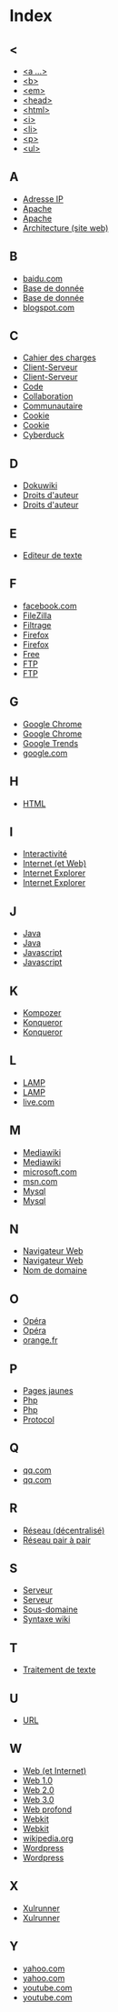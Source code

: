 * Index
** <
   - [[file:initiation-ftp-html-outils.org::#sec-2-1][<a ...>]]
   - [[file:initiation-ftp-html-outils.org::#sec-2-1][<b>]]
   - [[file:initiation-ftp-html-outils.org::#sec-2-1][<em>]]
   - [[file:initiation-ftp-html-outils.org::#sec-2-1][<head>]]
   - [[file:initiation-ftp-html-outils.org::#sec-2-1][<html>]]
   - [[file:initiation-ftp-html-outils.org::#sec-2-1][<i>]]
   - [[file:initiation-ftp-html-outils.org::#sec-2-1][<li>]]
   - [[file:initiation-ftp-html-outils.org::#sec-2-1][<p>]]
   - [[file:initiation-ftp-html-outils.org::#sec-2-1][<ul>]]
** A
   - [[file:histoire-du-web-et-enjeux-sociaux.org::#sec-7][Adresse IP]]
   - [[file:initiation-ftp-html-outils.org::#sec-1][Apache]]
   - [[file:navigateur-serveur-lamp-formats-web.org::#sec-1][Apache]]
   - [[file:histoire-du-web-et-enjeux-sociaux.org::#sec-3][Architecture (site web)]]
** B
   - [[file:histoire-du-web-et-enjeux-sociaux.org::#sec-10-1][baidu.com]]
   - [[file:initiation-ftp-html-outils.org::#sec-1][Base de donnée]]
   - [[file:navigateur-serveur-lamp-formats-web.org::#sec-1][Base de donnée]]
   - [[file:histoire-du-web-et-enjeux-sociaux.org::#sec-10-1][blogspot.com]]
** C
   - [[file:histoire-du-web-et-enjeux-sociaux.org::#sec-3][Cahier des charges]]
   - [[file:initiation-ftp-html-outils.org::#sec-1][Client-Serveur]]
   - [[file:navigateur-serveur-lamp-formats-web.org::#sec-1][Client-Serveur]]
   - [[file:histoire-du-web-et-enjeux-sociaux.org::#sec-3][Code]]
   - [[file:histoire-du-web-et-enjeux-sociaux.org::#sec-3][Collaboration]]
   - [[file:histoire-du-web-et-enjeux-sociaux.org::#sec-5][Communautaire]]
   - [[file:initiation-ftp-html-outils.org::#sec-1][Cookie]]
   - [[file:navigateur-serveur-lamp-formats-web.org::#sec-1][Cookie]]
   - [[file:histoire-du-web-et-enjeux-sociaux.org::#sec-4][Cyberduck]]
** D
   - [[file:histoire-du-web-et-enjeux-sociaux.org::#sec-4][Dokuwiki]]
   - [[file:histoire-du-web-et-enjeux-sociaux.org::#sec-8][Droits d'auteur]]
   - [[file:histoire-du-web-et-enjeux-sociaux.org::#sec-5][Droits d'auteur]]
** E
   - [[file:histoire-du-web-et-enjeux-sociaux.org::#sec-4][Editeur de texte]]
** F
   - [[file:histoire-du-web-et-enjeux-sociaux.org::#sec-10-2][facebook.com]]
   - [[file:histoire-du-web-et-enjeux-sociaux.org::#sec-4][FileZilla]]
   - [[file:histoire-du-web-et-enjeux-sociaux.org::#sec-8][Filtrage]]
   - [[file:initiation-ftp-html-outils.org::#sec-1][Firefox]]
   - [[file:navigateur-serveur-lamp-formats-web.org::#sec-1][Firefox]]
   - [[file:histoire-du-web-et-enjeux-sociaux.org::#sec-10-2][Free]]
   - [[file:initiation-ftp-html-wordpress.org::#sec-1][FTP]]
   - [[file:initiation-ftp-html-outils.org::#sec-1][FTP]]
** G
   - [[file:initiation-ftp-html-outils.org::#sec-1][Google Chrome]]
   - [[file:navigateur-serveur-lamp-formats-web.org::#sec-1][Google Chrome]]
   - [[file:histoire-du-web-et-enjeux-sociaux.org::#sec-10-5][Google Trends]]
   - [[file:histoire-du-web-et-enjeux-sociaux.org::#sec-10-2][google.com]]
** H
   - [[file:initiation-ftp-html-outils.org::#sec-2][HTML]]
** I
   - [[file:histoire-du-web-et-enjeux-sociaux.org::#sec-5][Interactivité]]
   - [[file:histoire-du-web-et-enjeux-sociaux.org::#sec-7][Internet (et Web)]]
   - [[file:initiation-ftp-html-outils.org::#sec-1][Internet Explorer]]
   - [[file:navigateur-serveur-lamp-formats-web.org::#sec-1][Internet Explorer]]
** J
   - [[file:initiation-ftp-html-outils.org::#sec-1][Java]]
   - [[file:navigateur-serveur-lamp-formats-web.org::#sec-1][Java]]
   - [[file:initiation-ftp-html-outils.org::#sec-1][Javascript]]
   - [[file:navigateur-serveur-lamp-formats-web.org::#sec-1][Javascript]]
** K
   - [[file:histoire-du-web-et-enjeux-sociaux.org::#sec-4][Kompozer]]
   - [[file:initiation-ftp-html-outils.org::#sec-1][Konqueror]]
   - [[file:navigateur-serveur-lamp-formats-web.org::#sec-1][Konqueror]]
** L
   - [[file:initiation-ftp-html-outils.org::#sec-1][LAMP]]
   - [[file:navigateur-serveur-lamp-formats-web.org::#sec-1][LAMP]]
   - [[file:histoire-du-web-et-enjeux-sociaux.org::#sec-10-1][live.com]]
** M
   - [[file:initiation-ftp-html-outils.org::#sec-3-2][Mediawiki]]
   - [[file:histoire-du-web-et-enjeux-sociaux.org::#sec-4][Mediawiki]]
   - [[file:histoire-du-web-et-enjeux-sociaux.org::#sec-10-1][microsoft.com]]
   - [[file:histoire-du-web-et-enjeux-sociaux.org::#sec-10-1][msn.com]]
   - [[file:initiation-ftp-html-outils.org::#sec-1][Mysql]]
   - [[file:navigateur-serveur-lamp-formats-web.org::#sec-1][Mysql]]
** N
   - [[file:initiation-ftp-html-outils.org::#sec-1][Navigateur Web]]
   - [[file:navigateur-serveur-lamp-formats-web.org::#sec-1][Navigateur Web]]
   - [[file:histoire-du-web-et-enjeux-sociaux.org::#sec-7][Nom de domaine]]
** O
   - [[file:initiation-ftp-html-outils.org::#sec-1][Opéra]]
   - [[file:navigateur-serveur-lamp-formats-web.org::#sec-1][Opéra]]
   - [[file:histoire-du-web-et-enjeux-sociaux.org::#sec-10-2][orange.fr]]
** P
   - [[file:histoire-du-web-et-enjeux-sociaux.org::#sec-10-2][Pages jaunes]]
   - [[file:initiation-ftp-html-outils.org::#sec-1][Php]]
   - [[file:navigateur-serveur-lamp-formats-web.org::#sec-1][Php]]
   - [[file:histoire-du-web-et-enjeux-sociaux.org::#sec-7][Protocol]]
** Q
   - [[file:histoire-du-web-et-enjeux-sociaux.org::#sec-10-1][qq.com]]
   - [[file:histoire-du-web-et-enjeux-sociaux.org::#sec-10-1][qq.com]]
** R
   - [[file:histoire-du-web-et-enjeux-sociaux.org::#sec-7][Réseau (décentralisé)]]
   - [[file:histoire-du-web-et-enjeux-sociaux.org::#sec-8][Réseau pair à pair]]
** S
   - [[file:initiation-ftp-html-outils.org::#sec-1][Serveur]]
   - [[file:navigateur-serveur-lamp-formats-web.org::#sec-1][Serveur]]
   - [[file:histoire-du-web-et-enjeux-sociaux.org::#sec-7][Sous-domaine]]
   - [[file:initiation-ftp-html-outils.org::#sec-3-2][Syntaxe wiki]]
** T
   - [[file:histoire-du-web-et-enjeux-sociaux.org::#sec-4][Traitement de texte]]
** U
   - [[file:histoire-du-web-et-enjeux-sociaux.org::#sec-7][URL]]
** W
   - [[file:histoire-du-web-et-enjeux-sociaux.org::#sec-7][Web (et Internet)]]
   - [[file:histoire-du-web-et-enjeux-sociaux.org::#sec-9][Web 1.0]]
   - [[file:histoire-du-web-et-enjeux-sociaux.org::#sec-9][Web 2.0]]
   - [[file:histoire-du-web-et-enjeux-sociaux.org::#sec-9][Web 3.0]]
   - [[file:histoire-du-web-et-enjeux-sociaux.org::#sec-8][Web profond]]
   - [[file:initiation-ftp-html-outils.org::#sec-1][Webkit]]
   - [[file:navigateur-serveur-lamp-formats-web.org::#sec-1][Webkit]]
   - [[file:histoire-du-web-et-enjeux-sociaux.org::#sec-10-1][wikipedia.org]]
   - [[file:initiation-ftp-html-outils.org::#sec-3-1][Wordpress]]
   - [[file:histoire-du-web-et-enjeux-sociaux.org::#sec-4][Wordpress]]
** X
   - [[file:initiation-ftp-html-outils.org::#sec-1][Xulrunner]]
   - [[file:navigateur-serveur-lamp-formats-web.org::#sec-1][Xulrunner]]
** Y
   - [[file:histoire-du-web-et-enjeux-sociaux.org::#sec-10-2][yahoo.com]]
   - [[file:histoire-du-web-et-enjeux-sociaux.org::#sec-10-1][yahoo.com]]
   - [[file:histoire-du-web-et-enjeux-sociaux.org::#sec-10-2][youtube.com]]
   - [[file:histoire-du-web-et-enjeux-sociaux.org::#sec-10-1][youtube.com]]
